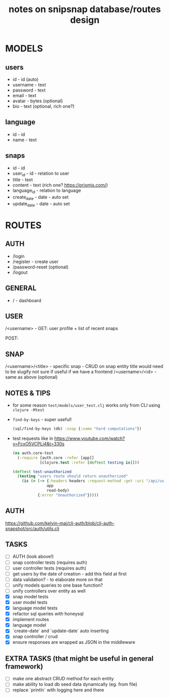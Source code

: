 #+TITLE: notes on snipsnap database/routes design

* MODELS
** users
   - id - id (auto)
   - username - text
   - password - text
   - email - text
   - avatar - bytes (optional)
   - bio - text (optional, rich one?)

** language
   - id - id
   - name - text

** snaps
   - id - id
   - user_id - id - relation to user
   - title - text
   - content - text (rich one? https://prismjs.com/)
   - language_id - relation to language
   - create_date - date - auto set
   - update_date - date - auto set

* ROUTES
** AUTH
   - /login
   - /register - create user
   - /password-reset (optional)
   - /logout

** GENERAL
   - / - dashboard

** USER
	/<username> -
                    GET: user profile + list of recent snaps

                    POST:

** SNAP
	/<username>/<title> - specific snap - CRUD on snap entity
                              title would need to be slugify
                              not sure if useful if we have
                              a frontend
        /<username>/<id> - same as above (optional)

** NOTES & TIPS
  - for some reason =test/models/user_test.clj= works only from CLI using =clojure -Mtest=
  - =find-by-keys= - super useful!
    #+BEGIN_SRC clojure
      (sql/find-by-keys (db) :snap {:name "hard computations"})
    #+END_SRC

  - test requests like in https://www.youtube.com/watch?v=FcxO5VCPLi4&t=330s
    #+BEGIN_SRC clojure
      (ns auth.core-test
        (:require [auth.core :refer [app]]
                  [clojure.test :refer [deftest testing is]]))

      (deftest test-unauthorized
        (testing "users route should return unauthorized"
          (is (= (-> {:headers headers :request-method :get :uri "/api/users"}
                     app
                     read-body)
                 {:error "Unauthorized"}))))
    #+END_SRC

** AUTH
  https://github.com/kelvin-mai/clj-auth/blob/clj-auth-snapshot/src/auth/utils.clj

** TASKS
   - [ ] AUTH (look above!)
   - [ ] snap controller tests (requires auth)
   - [ ] user controller tests (requires auth)
   - [ ] get users by the date of creation - add this field at first
   - [ ] data validation? - to elaborate more on that
   - [ ] unify models queries to one base function?
   - [ ] unify controllers over entity as well
   - [X] snap model tests
   - [X] user model tests
   - [X] language model tests
   - [X] refactor sql queries with honeysql
   - [X] implement routes
   - [X] language model
   - [X] `create-date` and `update-date` auto inserting
   - [X] snap controller / crud
   - [X] ensure responses are wrapped as JSON in the middleware

** EXTRA TASKS (that might be useful in general framework)
   - [ ] make one abstract CRUD method for each entity
   - [ ] make ability to load db seed data dynamically (eg. from file)
   - [ ] replace `println` with logging here and there
